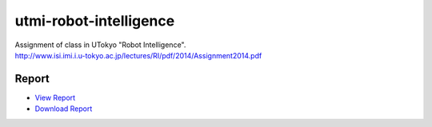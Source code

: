 =======================
utmi-robot-intelligence
=======================
| Assignment of class in UTokyo "Robot Intelligence".
| http://www.isi.imi.i.u-tokyo.ac.jp/lectures/RI/pdf/2014/Assignment2014.pdf

Report
======
* `View Report <https://github.com/wkentaro/utmi-robot-intelligence/blob/master/report/03140299.pdf>`_
* `Download Report <https://github.com/wkentaro/utmi-robot-intelligence/raw/master/report/03140299.pdf>`_
